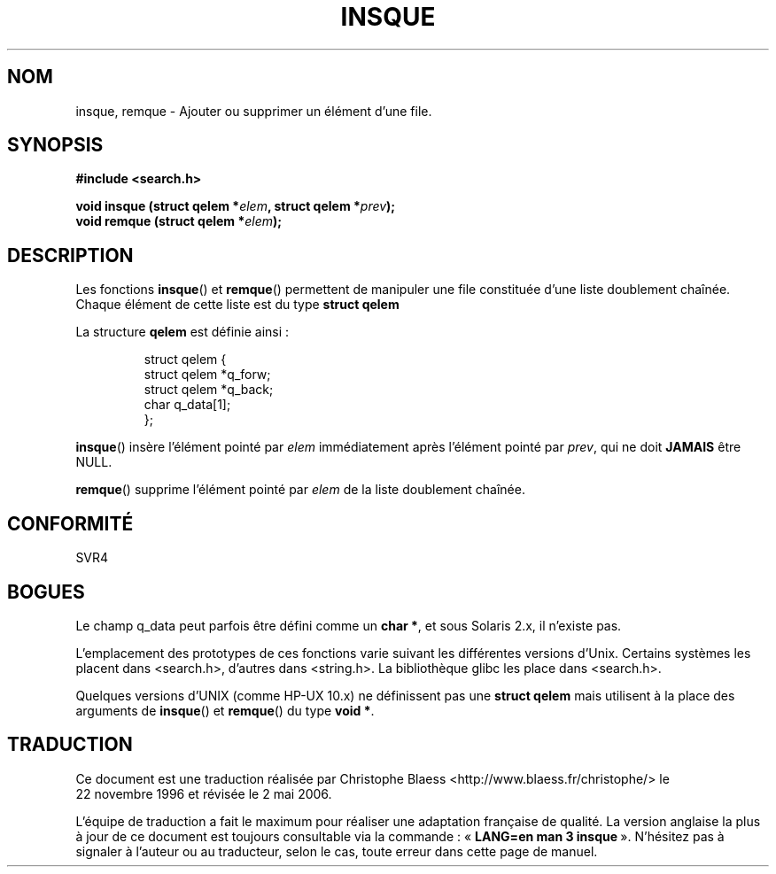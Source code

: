 .\" peter memishian -- meem@gnu.ai.mit.edu
.\" $Id: insque.3,v 1.2 1996/10/30 21:03:39 meem Exp meem $
.\"
.\" Permission is granted to make and distribute verbatim copies of this
.\" manual provided the copyright notice and this permission notice are
.\" preserved on all copies.
.\"
.\" Permission is granted to copy and distribute modified versions of this
.\" manual under the conditions for verbatim copying, provided that the
.\" entire resulting derived work is distributed under the terms of a
.\" permission notice identical to this one
.\"
.\" Since the Linux kernel and libraries are constantly changing, this
.\" manual page may be incorrect or out-of-date.  The author(s) assume no
.\" responsibility for errors or omissions, or for damages resulting from
.\" the use of the information contained herein.  The author(s) may not
.\" have taken the same level of care in the production of this manual,
.\" which is licensed free of charge, as they might when working
.\" professionally.
.\"
.\" Formatted or processed versions of this manual, if unaccompanied by
.\" the source, must acknowledge the copyright and authors of this work.
.\"
.\" References consulted:
.\"   Linux libc source code (5.4.7)
.\"   Solaris 2.x, OSF/1, and HP-UX manpages
.\"   Curry's "UNIX Systems Programming for SVR4" (O'Reilly & Associates 1996)
.\"
.\" Changed to POSIX, 2003-08-11, aeb+wh
.\"
.\" Traduction 22/11/1996 par Christophe Blaess (ccb@club-internet.fr)
.\" Màj 01/11/1999
.\" Màj 21/07/2003 LDP-1.56
.\" Màj 01/05/2006 LDP-1.67.1
.\"
.TH INSQUE 3 "11 août 2003" LDP "Manuel du programmeur Linux"
.SH NOM
insque, remque \- Ajouter ou supprimer un élément d'une file.
.SH SYNOPSIS
.nf
.B #include <search.h>
.sp
.BI "void insque (struct qelem *" elem ", struct qelem *" prev );
.BI "void remque (struct qelem *" elem );
.SH DESCRIPTION
Les fonctions \fBinsque\fP() et \fBremque\fP() permettent de manipuler une
file constituée d'une liste doublement chaînée. Chaque élément de cette liste
est du type \fBstruct qelem\fP

La structure \fBqelem\fP est définie ainsi\ :

.RS
.nf
struct qelem {
    struct    qelem *q_forw;
    struct    qelem *q_back;
    char      q_data[1];
};
.fi
.RE

\fBinsque\fP() insère l'élément pointé par \fIelem\fP immédiatement
après l'élément pointé par \fIprev\fP, qui ne doit \fBJAMAIS\fP être NULL.

\fBremque\fP() supprime l'élément pointé par \fIelem\fP de la liste doublement
chaînée.
.SH "CONFORMITÉ"
SVR4
.SH BOGUES
Le champ q_data peut parfois être défini comme un \fBchar *\fP, et sous
Solaris 2.x, il n'existe pas.

L'emplacement des prototypes de ces fonctions varie suivant les différentes
versions d'Unix. Certains systèmes les placent dans <search.h>, d'autres dans
<string.h>. La bibliothèque glibc les place dans <search.h>.

Quelques versions d'UNIX (comme HP-UX 10.x) ne définissent pas une
\fBstruct qelem\fP mais utilisent à la place des arguments de
\fBinsque\fP() et \fBremque\fP() du type \fBvoid *\fP.
.SH TRADUCTION
.PP
Ce document est une traduction réalisée par Christophe Blaess
<http://www.blaess.fr/christophe/> le 22\ novembre\ 1996
et révisée le 2\ mai\ 2006.
.PP
L'équipe de traduction a fait le maximum pour réaliser une adaptation
française de qualité. La version anglaise la plus à jour de ce document est
toujours consultable via la commande\ : «\ \fBLANG=en\ man\ 3\ insque\fR\ ».
N'hésitez pas à signaler à l'auteur ou au traducteur, selon le cas, toute
erreur dans cette page de manuel.
